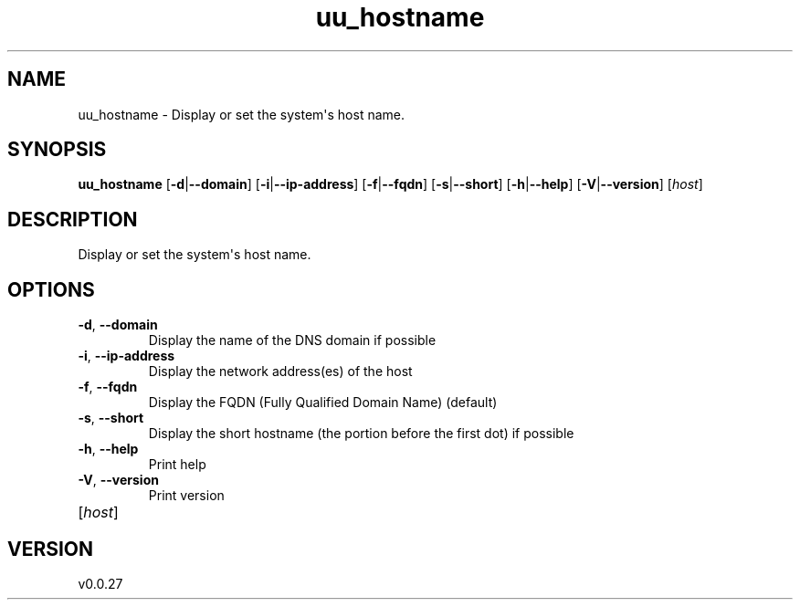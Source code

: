 .ie \n(.g .ds Aq \(aq
.el .ds Aq '
.TH uu_hostname 1  "uu_hostname 0.0.27" 
.SH NAME
uu_hostname \- Display or set the system\*(Aqs host name.
.SH SYNOPSIS
\fBuu_hostname\fR [\fB\-d\fR|\fB\-\-domain\fR] [\fB\-i\fR|\fB\-\-ip\-address\fR] [\fB\-f\fR|\fB\-\-fqdn\fR] [\fB\-s\fR|\fB\-\-short\fR] [\fB\-h\fR|\fB\-\-help\fR] [\fB\-V\fR|\fB\-\-version\fR] [\fIhost\fR] 
.SH DESCRIPTION
Display or set the system\*(Aqs host name.
.SH OPTIONS
.TP
\fB\-d\fR, \fB\-\-domain\fR
Display the name of the DNS domain if possible
.TP
\fB\-i\fR, \fB\-\-ip\-address\fR
Display the network address(es) of the host
.TP
\fB\-f\fR, \fB\-\-fqdn\fR
Display the FQDN (Fully Qualified Domain Name) (default)
.TP
\fB\-s\fR, \fB\-\-short\fR
Display the short hostname (the portion before the first dot) if possible
.TP
\fB\-h\fR, \fB\-\-help\fR
Print help
.TP
\fB\-V\fR, \fB\-\-version\fR
Print version
.TP
[\fIhost\fR]

.SH VERSION
v0.0.27
